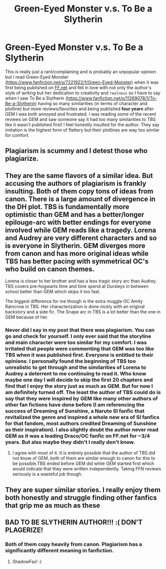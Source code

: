 #+TITLE: Green-Eyed Monster v.s. To Be a Slytherin

* Green-Eyed Monster v.s. To Be a Slytherin
:PROPERTIES:
:Author: momo_v
:Score: 29
:DateUnix: 1607014711.0
:DateShort: 2020-Dec-03
:FlairText: Discussion
:END:
This is really just a rant/complaining and is probably an unpopular opinion but I read Green-Eyed Monster ([[https://www.fanfiction.net/s/7221922/1/Green-Eyed-Monster]]) when it was first being published on [[https://FF.net][FF.net]] and fell in love with not only the author's style of writing but her dedication to creativity and ~realness~ so I have to say when I saw To Be a Slytherin ([[https://www.fanfiction.net/s/11269078/1/To-Be-a-Slytherin]]) having so many similarities (in terms of character and plotline) but more reviews/favorites and being published *four years* after GEM I was both annoyed and frustrated. I was reading some of the recent reviews on GEM and saw someone say it had too many similarities to TBS like it wasn't published first! I feel honestly insulted for the author. They say imitation is the highest form of flattery but their plotlines are way too similar for comfort.


** Plagiarism is scummy and I detest those who plagiarize.
:PROPERTIES:
:Score: 9
:DateUnix: 1607021737.0
:DateShort: 2020-Dec-03
:END:


** They are the same flavors of a similar idea. But accusing the authors of plagiarism is frankly insulting. Both of them copy tons of ideas from canon. There is a large amount of divergence in the DH plot. TBS is fundamentally more optimistic than GEM and has a better/longer epilouge-arc with better endings for everyone involved while GEM reads like a tragedy. Lorena and Audrey are very different characters and so is everyone in Slytherin. GEM diverges more from canon and has more original ideas while TBS has better pacing with symmetrical OC's who build on canon themes.

Lorena is closer to her brother and has a less tragic story arc than Audrey. TBS covers pre-hogwarts time and time spend at Dursleys in between school better than GEM which skips it too fast.

The biggest difference for me though is the extra muggle OC Amity Raincrow in TBS. Her characterization is done nicely with an original backstory and a side fic. The Snape arc in TBS is a lot better than the one in GEM because of her.
:PROPERTIES:
:Author: xshadowfax
:Score: 2
:DateUnix: 1607112543.0
:DateShort: 2020-Dec-04
:END:

*** Never did I say in my post that there was plagiarism. You can go and check for yourself. I only ever said that the storyline and main character were too similar for my comfort. I was irritated that people were commenting that GEM was too like TBS when it was published first. Everyone is entitled to their opinions. I personally found the beginning of TBS too unrealistic to get through and the similarities of Lorena to Audrey a deterrent to me continuing to read it. Who know maybe one day I will decide to skip the first 20 chapters and find that I enjoy the story just as much as GEM. But for now I am definitely turned off. The least the author of TBS could do is say that they were inspired by GEM like many other authors of other fan fictions have done before (I am referencing the success of Dreaming of Sunshine, a Naruto SI fanfic that revitalized the genre and inspired a whole new era of SI fanfics for that fandom, most authors credited Dreaming of Sunshine as their inspiration). I also slightly doubt the author never read GEM as it was a leading Draco/OC fanfic on FF.net for ~3/4 years. But also maybe they didn't I really don't know.
:PROPERTIES:
:Author: momo_v
:Score: 3
:DateUnix: 1607114607.0
:DateShort: 2020-Dec-05
:END:

**** I agree with most of it. It is entirely possible that the author of TBS did not know of GEM, both of them are similar enough to canon for this to be possible.TBS ended before GEM did while GEM started first which would indicate that they were written independently. Taking FFN reviews seriously is a wasteful job though.
:PROPERTIES:
:Author: xshadowfax
:Score: 2
:DateUnix: 1607115485.0
:DateShort: 2020-Dec-05
:END:


** They are super similar stories. I really enjoy them both honestly and struggle finding other fanfics that grip me as much as these
:PROPERTIES:
:Author: Illustrious_Big1999
:Score: 2
:DateUnix: 1607174086.0
:DateShort: 2020-Dec-05
:END:


** BAD TO BE SLYTHERIN AUTHOR!!! :( DON'T PLAGERIZE!
:PROPERTIES:
:Score: 4
:DateUnix: 1607033430.0
:DateShort: 2020-Dec-04
:END:

*** Both of them copy heavily from canon. Plagiarism has a significantly different meaning in fanfiction.
:PROPERTIES:
:Author: xshadowfax
:Score: 1
:DateUnix: 1607112677.0
:DateShort: 2020-Dec-04
:END:

**** ShadowFax! :(
:PROPERTIES:
:Score: 2
:DateUnix: 1607112877.0
:DateShort: 2020-Dec-04
:END:
